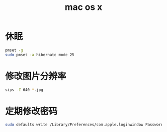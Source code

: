 #+TITLE: mac os x
#+LINK_UP: index.html
#+LINK_HOME: index.html

* 休眠
  #+BEGIN_SRC sh
    pmset -g
    sudo pmset -a hibernate mode 25
  #+END_SRC

* 修改图片分辨率
  #+BEGIN_SRC sh
    sips -Z 640 *.jpg
  #+END_SRC

* 定期修改密码
  #+BEGIN_SRC sh
    sudo defaults write /Library/Preferences/com.apple.loginwindow PasswordExpirationDays NUMBER
  #+END_SRC
